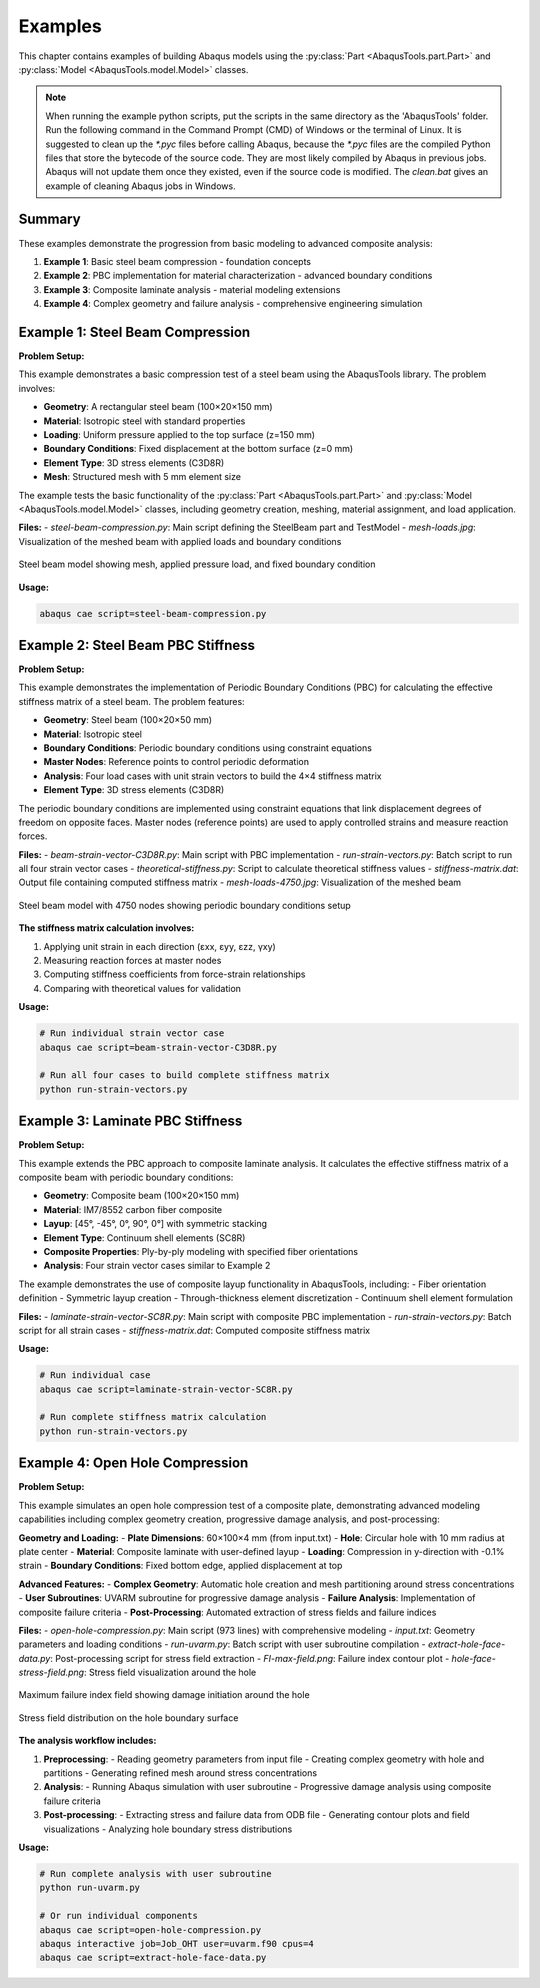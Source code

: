 
.. _examples:

Examples
=================================

This chapter contains examples of building Abaqus models using the 
:py:class:`Part <AbaqusTools.part.Part>` and 
:py:class:`Model <AbaqusTools.model.Model>` classes.

.. note:: 

    When running the example python scripts, 
    put the scripts in the same directory as the 'AbaqusTools' folder.
    Run the following command in the Command Prompt (CMD) of Windows or the terminal of Linux.
    It is suggested to clean up the `*.pyc` files before calling Abaqus, because the `*.pyc` files
    are the compiled Python files that store the bytecode of the source code. 
    They are most likely compiled by Abaqus in previous jobs.
    Abaqus will not update them once they existed, even if the source code is modified.
    The `clean.bat` gives an example of cleaning Abaqus jobs in Windows.

.. code-block:: bash
    :linenos:

    abaqus cae script=script.py

    clean.bat & abaqus cae script=script.py

Summary
-------

These examples demonstrate the progression from basic modeling to advanced composite analysis:

1. **Example 1**: Basic steel beam compression - foundation concepts
2. **Example 2**: PBC implementation for material characterization - advanced boundary conditions  
3. **Example 3**: Composite laminate analysis - material modeling extensions
4. **Example 4**: Complex geometry and failure analysis - comprehensive engineering simulation


Example 1: Steel Beam Compression
----------------------------------

**Problem Setup:**

This example demonstrates a basic compression test of a steel beam using the AbaqusTools library. 
The problem involves:

- **Geometry**: A rectangular steel beam (100×20×150 mm)
- **Material**: Isotropic steel with standard properties
- **Loading**: Uniform pressure applied to the top surface (z=150 mm)
- **Boundary Conditions**: Fixed displacement at the bottom surface (z=0 mm)
- **Element Type**: 3D stress elements (C3D8R)
- **Mesh**: Structured mesh with 5 mm element size

The example tests the basic functionality of the :py:class:`Part <AbaqusTools.part.Part>` and 
:py:class:`Model <AbaqusTools.model.Model>` classes, including geometry creation, meshing, 
material assignment, and load application.

**Files:**
- `steel-beam-compression.py`: Main script defining the SteelBeam part and TestModel
- `mesh-loads.jpg`: Visualization of the meshed beam with applied loads and boundary conditions

.. figure:: ../../../example/1-steel-beam-compression/mesh-loads.jpg
    :align: center
    :width: 400px
    
    Steel beam model showing mesh, applied pressure load, and fixed boundary condition

**Usage:**

.. code-block:: bash

    abaqus cae script=steel-beam-compression.py


Example 2: Steel Beam PBC Stiffness
------------------------------------

**Problem Setup:**

This example demonstrates the implementation of Periodic Boundary Conditions (PBC) for calculating 
the effective stiffness matrix of a steel beam. The problem features:

- **Geometry**: Steel beam (100×20×50 mm)
- **Material**: Isotropic steel
- **Boundary Conditions**: Periodic boundary conditions using constraint equations
- **Master Nodes**: Reference points to control periodic deformation
- **Analysis**: Four load cases with unit strain vectors to build the 4×4 stiffness matrix
- **Element Type**: 3D stress elements (C3D8R)

The periodic boundary conditions are implemented using constraint equations that link displacement 
degrees of freedom on opposite faces. Master nodes (reference points) are used to apply controlled 
strains and measure reaction forces.

**Files:**
- `beam-strain-vector-C3D8R.py`: Main script with PBC implementation
- `run-strain-vectors.py`: Batch script to run all four strain vector cases
- `theoretical-stiffness.py`: Script to calculate theoretical stiffness values
- `stiffness-matrix.dat`: Output file containing computed stiffness matrix
- `mesh-loads-4750.jpg`: Visualization of the meshed beam

.. figure:: ../../../example/2-steel-beam-pbc-stiffness/mesh-loads-4750.jpg
    :align: center
    :width: 400px
    
    Steel beam model with 4750 nodes showing periodic boundary conditions setup

**The stiffness matrix calculation involves:**

1. Applying unit strain in each direction (εxx, εyy, εzz, γxy)
2. Measuring reaction forces at master nodes
3. Computing stiffness coefficients from force-strain relationships
4. Comparing with theoretical values for validation

**Usage:**

.. code-block:: bash

    # Run individual strain vector case
    abaqus cae script=beam-strain-vector-C3D8R.py
    
    # Run all four cases to build complete stiffness matrix
    python run-strain-vectors.py


Example 3: Laminate PBC Stiffness  
----------------------------------

**Problem Setup:**

This example extends the PBC approach to composite laminate analysis. It calculates the effective 
stiffness matrix of a composite beam with periodic boundary conditions:

- **Geometry**: Composite beam (100×20×150 mm)
- **Material**: IM7/8552 carbon fiber composite
- **Layup**: [45°, -45°, 0°, 90°, 0°] with symmetric stacking
- **Element Type**: Continuum shell elements (SC8R)
- **Composite Properties**: Ply-by-ply modeling with specified fiber orientations
- **Analysis**: Four strain vector cases similar to Example 2

The example demonstrates the use of composite layup functionality in AbaqusTools, including:
- Fiber orientation definition
- Symmetric layup creation
- Through-thickness element discretization
- Continuum shell element formulation

**Files:**
- `laminate-strain-vector-SC8R.py`: Main script with composite PBC implementation
- `run-strain-vectors.py`: Batch script for all strain cases
- `stiffness-matrix.dat`: Computed composite stiffness matrix

**Usage:**

.. code-block:: bash

    # Run individual case
    abaqus cae script=laminate-strain-vector-SC8R.py
    
    # Run complete stiffness matrix calculation
    python run-strain-vectors.py


Example 4: Open Hole Compression
---------------------------------

**Problem Setup:**

This example simulates an open hole compression test of a composite plate, demonstrating advanced 
modeling capabilities including complex geometry creation, progressive damage analysis, and 
post-processing:

**Geometry and Loading:**
- **Plate Dimensions**: 60×100×4 mm (from input.txt)
- **Hole**: Circular hole with 10 mm radius at plate center
- **Material**: Composite laminate with user-defined layup
- **Loading**: Compression in y-direction with -0.1% strain
- **Boundary Conditions**: Fixed bottom edge, applied displacement at top

**Advanced Features:**
- **Complex Geometry**: Automatic hole creation and mesh partitioning around stress concentrations
- **User Subroutines**: UVARM subroutine for progressive damage analysis
- **Failure Analysis**: Implementation of composite failure criteria
- **Post-Processing**: Automated extraction of stress fields and failure indices

**Files:**
- `open-hole-compression.py`: Main script (973 lines) with comprehensive modeling
- `input.txt`: Geometry parameters and loading conditions
- `run-uvarm.py`: Batch script with user subroutine compilation
- `extract-hole-face-data.py`: Post-processing script for stress field extraction
- `FI-max-field.png`: Failure index contour plot
- `hole-face-stress-field.png`: Stress field visualization around the hole

.. figure:: ../../../example/4-open-hole-compression/FI-max-field.png
    :align: center
    :width: 400px
    
    Maximum failure index field showing damage initiation around the hole

.. figure:: ../../../example/4-open-hole-compression/hole-face-stress-field.png
    :align: center
    :width: 400px
    
    Stress field distribution on the hole boundary surface

**The analysis workflow includes:**

1. **Preprocessing**: 
   - Reading geometry parameters from input file
   - Creating complex geometry with hole and partitions
   - Generating refined mesh around stress concentrations
   
2. **Analysis**:
   - Running Abaqus simulation with user subroutine
   - Progressive damage analysis using composite failure criteria
   
3. **Post-processing**:
   - Extracting stress and failure data from ODB file
   - Generating contour plots and field visualizations
   - Analyzing hole boundary stress distributions

**Usage:**

.. code-block:: bash

    # Run complete analysis with user subroutine
    python run-uvarm.py
    
    # Or run individual components
    abaqus cae script=open-hole-compression.py
    abaqus interactive job=Job_OHT user=uvarm.f90 cpus=4
    abaqus cae script=extract-hole-face-data.py

